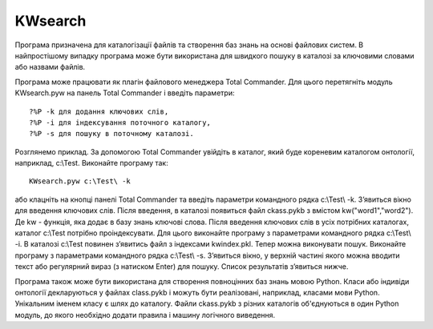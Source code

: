 KWsearch
===============
Програма призначена для каталогізації файлів та створення баз знань на основі файлових систем. В найпростішому випадку програма може бути використана для швидкого пошуку в каталозі за ключовими словами або назвами файлів.

Програма може працювати як плагін файлового менеджера Total Commander. Для цього перетягніть модуль KWsearch.pyw на панель Total Commander і введіть параметри::

 ?%P -k для додання ключових слів,
 ?%P -i для індексування поточного каталогу,
 ?%P -s для пошуку в поточному каталозі.

Розглянемо приклад. За допомогою Total Commander увійдіть в каталог, який буде кореневим каталогом онтології, наприклад, c:\\Test. Виконайте програму так::

 KWsearch.pyw c:\Test\ -k

або клацніть на кнопці панелі Total Commander та введіть параметри командного рядка c:\\Test\\ -k. З’явиться вікно для введення ключових слів. Після введення, в каталозі появиться файл ckass.pykb з вмістом kw("word1","word2"). Де kw - функція, яка додає в базу знань ключові слова. Після введення ключових слів в усіх потрібних каталогах, каталог c:\\Test потрібно проіндексувати. Для цього виконайте програму з параметрами командного рядка c:\\Test\\ -i. В каталозі c:\\Test повинен з’явитись файл з індексами kwindex.pkl. Тепер можна виконувати пошук. Виконайте програму з параметрами командного рядка c:\\Test\\ -s. З’явиться вікно, у верхній частині якого можна вводити текст або регулярний вираз (з натиском Enter) для пошуку. Список результатів з’явиться нижче.

.. image:: docs/pic1.png
.. image:: docs/pic2.png

Програма також може бути використана для створення повноцінних баз знань мовою Python. Класи або індивіди онтології декларуються у файлах class.pykb і можуть бути реалізовані, наприклад, класами мови Python. Унікальним іменем класу є шлях до каталогу. Файли ckass.pykb з різних каталогів об'єднуються в один Python модуль, до якого необхідно додати правила і машину логічного виведення. 

